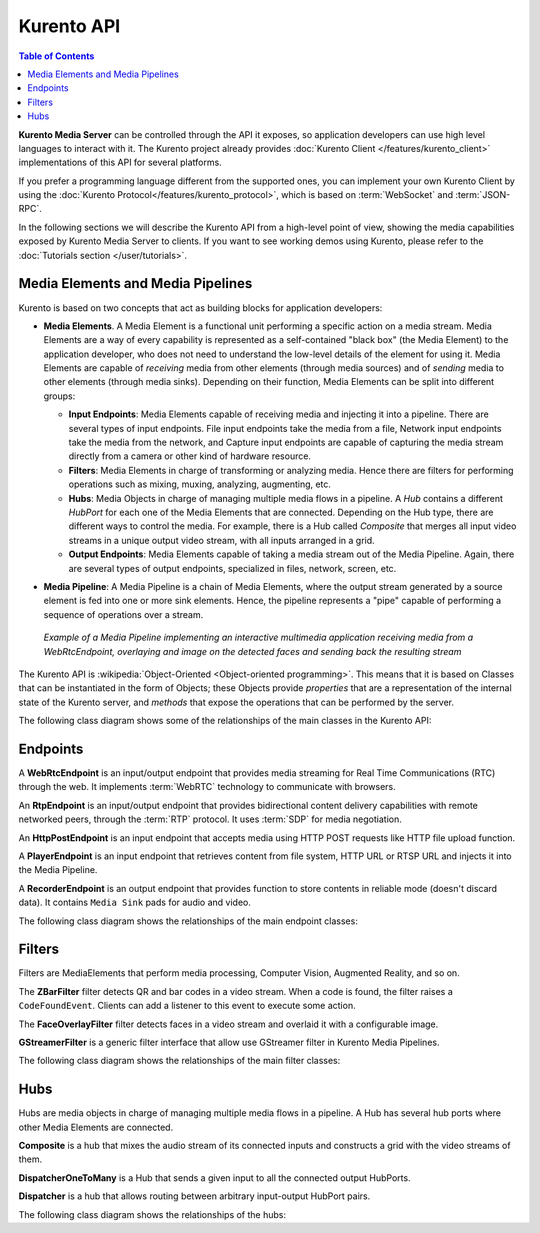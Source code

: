 ===========
Kurento API
===========

.. contents:: Table of Contents

**Kurento Media Server** can be controlled through the API it exposes, so application developers can use high level languages to interact with it. The Kurento project already provides :doc:`Kurento Client </features/kurento_client>` implementations of this API for several platforms.

If you prefer a programming language different from the supported ones, you can implement your own Kurento Client by using the :doc:`Kurento Protocol</features/kurento_protocol>`, which is based on :term:`WebSocket` and :term:`JSON-RPC`.

In the following sections we will describe the Kurento API from a high-level point of view, showing the media capabilities exposed by Kurento Media Server to clients. If you want to see working demos using Kurento, please refer to the :doc:`Tutorials section </user/tutorials>`.



Media Elements and Media Pipelines
==================================

Kurento is based on two concepts that act as building blocks for application developers:

- **Media Elements**. A Media Element is a functional unit performing a specific action on a media stream. Media Elements are a way of every capability is represented as a self-contained "black box" (the Media Element) to the application developer, who does not need to understand the low-level details of the element for using it. Media Elements are capable of *receiving* media from other elements (through media sources) and of *sending* media to other elements (through media sinks). Depending on their function, Media Elements can be split into different groups:

  - **Input Endpoints**: Media Elements capable of receiving media and injecting it into a pipeline. There are several types of input endpoints. File input endpoints take the media from a file, Network input endpoints take the media from the network, and Capture input endpoints are capable of capturing the media stream directly from a camera or other kind of hardware resource.
  - **Filters**: Media Elements in charge of transforming or analyzing media. Hence there are filters for performing operations such as mixing, muxing, analyzing, augmenting, etc.
  - **Hubs**: Media Objects in charge of managing multiple media flows in a pipeline. A *Hub* contains a different *HubPort* for each one of the Media Elements that are connected. Depending on the Hub type, there are different ways to control the media. For example, there is a Hub called *Composite* that merges all input video streams in a unique output video stream, with all inputs arranged in a grid.
  - **Output Endpoints**: Media Elements capable of taking a media stream out of the Media Pipeline. Again, there are several types of output endpoints, specialized in files, network, screen, etc.

- **Media Pipeline**: A Media Pipeline is a chain of Media Elements, where the output stream generated by a source element is fed into one or more sink elements. Hence, the pipeline represents a "pipe" capable of performing a sequence of operations over a stream.

  .. figure:: /images/kurento-java-tutorial-2-magicmirror-pipeline.png
     :align:  center
     :alt:    Media Pipeline example

     *Example of a Media Pipeline implementing an interactive multimedia application receiving media from a WebRtcEndpoint, overlaying and image on the detected faces and sending back the resulting stream*

The Kurento API is :wikipedia:`Object-Oriented <Object-oriented programming>`. This means that it is based on Classes that can be instantiated in the form of Objects; these Objects provide *properties* that are a representation of the internal state of the Kurento server, and *methods* that expose the operations that can be performed by the server.

The following class diagram shows some of the relationships of the main classes in the Kurento API:

.. graphviz:: /images/graphs/mediaobjects.dot
   :align: center
   :caption: Class diagram of main classes in Kurento API



Endpoints
=========

A **WebRtcEndpoint** is an input/output endpoint that provides media streaming for Real Time Communications (RTC) through the web. It implements :term:`WebRTC` technology to communicate with browsers.

.. image:: /images/toolbox/WebRtcEndpoint.png
   :align:  center

An **RtpEndpoint** is an input/output endpoint that provides bidirectional content delivery capabilities with remote networked peers, through the :term:`RTP` protocol. It uses :term:`SDP` for media negotiation.

.. image:: /images/toolbox/RtpEndpoint.png
   :align:  center

An **HttpPostEndpoint** is an input endpoint that accepts media using HTTP POST requests like HTTP file upload function.

.. image:: /images/toolbox/HttpPostEndpoint.png
   :align:  center

A **PlayerEndpoint** is an input endpoint that retrieves content from file system, HTTP URL or RTSP URL and injects it into the Media Pipeline.

.. image:: /images/toolbox/PlayerEndpoint.png
   :align:  center

A **RecorderEndpoint** is an output endpoint that provides function to store contents in reliable mode (doesn't discard data). It contains ``Media Sink`` pads for audio and video.

.. image:: /images/toolbox/RecorderEndpoint.png
   :align:  center

The following class diagram shows the relationships of the main endpoint classes:

.. graphviz:: /images/graphs/endpoints.dot
   :align: center
   :caption: Class diagram of main Endpoints in Kurento API



Filters
=======

Filters are MediaElements that perform media processing, Computer Vision, Augmented Reality, and so on.

The **ZBarFilter** filter detects QR and bar codes in a video stream. When a code is found, the filter raises a ``CodeFoundEvent``. Clients can add a listener to this event to execute some action.

.. image:: /images/toolbox/ZBarFilter.png
   :align:  center

The **FaceOverlayFilter** filter detects faces in a video stream and overlaid it with a configurable image.

.. image:: /images/toolbox/FaceOverlayFilter.png
   :align:  center

**GStreamerFilter** is a generic filter interface that allow use GStreamer filter in Kurento Media Pipelines.

.. image:: /images/toolbox/GStreamerFilter.png
   :align:  center

The following class diagram shows the relationships of the main filter classes:

.. graphviz:: /images/graphs/filters.dot
   :align: center
   :caption: Class diagram of main Filters in Kurento API



Hubs
====

Hubs are media objects in charge of managing multiple media flows in a pipeline. A Hub has several hub ports where other Media Elements are connected.

**Composite** is a hub that mixes the audio stream of its connected inputs and constructs a grid with the video streams of them.

.. image:: /images/toolbox/Composite.png
   :align:  center

**DispatcherOneToMany** is a Hub that sends a given input to all the connected output HubPorts.

.. image:: /images/toolbox/DispatcherOneToMany.png
   :align:  center

**Dispatcher** is a hub that allows routing between arbitrary input-output HubPort pairs.

.. image:: /images/toolbox/Dispatcher.png
   :align:  center

The following class diagram shows the relationships of the hubs:

.. graphviz:: /images/graphs/hubs.dot
   :align: center
   :caption: Class diagram of main Hubs in Kurento API

